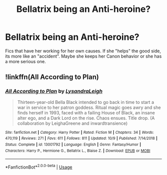 #+TITLE: Bellatrix being an Anti-heroine?

* Bellatrix being an Anti-heroine?
:PROPERTIES:
:Author: Atomstern
:Score: 5
:DateUnix: 1572032371.0
:DateShort: 2019-Oct-25
:FlairText: Request
:END:
Fics that have her working for her own causes. If she "helps" the good side, its more like an "accident". Maybe she keeps her Canon behavior or she has a more serious one.


** !linkffn(All According to Plan)
:PROPERTIES:
:Author: Tenebris-Umbra
:Score: 3
:DateUnix: 1572033163.0
:DateShort: 2019-Oct-25
:END:

*** [[https://www.fanfiction.net/s/13001792/1/][*/All According to Plan/*]] by [[https://www.fanfiction.net/u/10948791/LysandraLeigh][/LysandraLeigh/]]

#+begin_quote
  Thirteen-year-old Bella Black intended to go back in time to start a war in service to her patron goddess. Ritual magic goes awry and she finds herself in 1993, faced with a failing House of Black, an insane alter ego, and a Dark Lord on the rise. Chaos ensues. Title drop. (A collaboration by LeighaGreene and inwardtransience)
#+end_quote

^{/Site/:} ^{fanfiction.net} ^{*|*} ^{/Category/:} ^{Harry} ^{Potter} ^{*|*} ^{/Rated/:} ^{Fiction} ^{M} ^{*|*} ^{/Chapters/:} ^{34} ^{*|*} ^{/Words/:} ^{470,119} ^{*|*} ^{/Reviews/:} ^{271} ^{*|*} ^{/Favs/:} ^{611} ^{*|*} ^{/Follows/:} ^{811} ^{*|*} ^{/Updated/:} ^{10/9} ^{*|*} ^{/Published/:} ^{7/14/2018} ^{*|*} ^{/Status/:} ^{Complete} ^{*|*} ^{/id/:} ^{13001792} ^{*|*} ^{/Language/:} ^{English} ^{*|*} ^{/Genre/:} ^{Fantasy/Humor} ^{*|*} ^{/Characters/:} ^{Harry} ^{P.,} ^{Hermione} ^{G.,} ^{Bellatrix} ^{L.,} ^{Blaise} ^{Z.} ^{*|*} ^{/Download/:} ^{[[http://www.ff2ebook.com/old/ffn-bot/index.php?id=13001792&source=ff&filetype=epub][EPUB]]} ^{or} ^{[[http://www.ff2ebook.com/old/ffn-bot/index.php?id=13001792&source=ff&filetype=mobi][MOBI]]}

--------------

*FanfictionBot*^{2.0.0-beta} | [[https://github.com/tusing/reddit-ffn-bot/wiki/Usage][Usage]]
:PROPERTIES:
:Author: FanfictionBot
:Score: 1
:DateUnix: 1572033181.0
:DateShort: 2019-Oct-25
:END:
